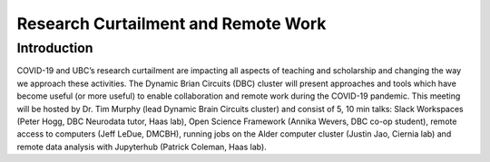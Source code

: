 ============================
Research Curtailment and Remote Work
============================

Introduction
============
COVID-19 and UBC’s research curtailment are impacting all aspects of teaching and scholarship and changing the way we approach these activities. The Dynamic Brian Circuits (DBC) cluster will present approaches and tools which have become useful (or more useful) to enable collaboration and remote work during the COVID-19 pandemic.  This meeting will be hosted by Dr. Tim Murphy (lead Dynamic Brain Circuits cluster) and consist of 5, 10 min talks: Slack Workspaces (Peter Hogg, DBC Neurodata tutor, Haas lab), Open Science Framework (Annika Wevers, DBC co-op student), remote access to computers (Jeff LeDue, DMCBH), running jobs on the Alder computer cluster (Justin Jao, Ciernia lab) and remote data analysis with Jupyterhub (Patrick Coleman, Haas lab).    
